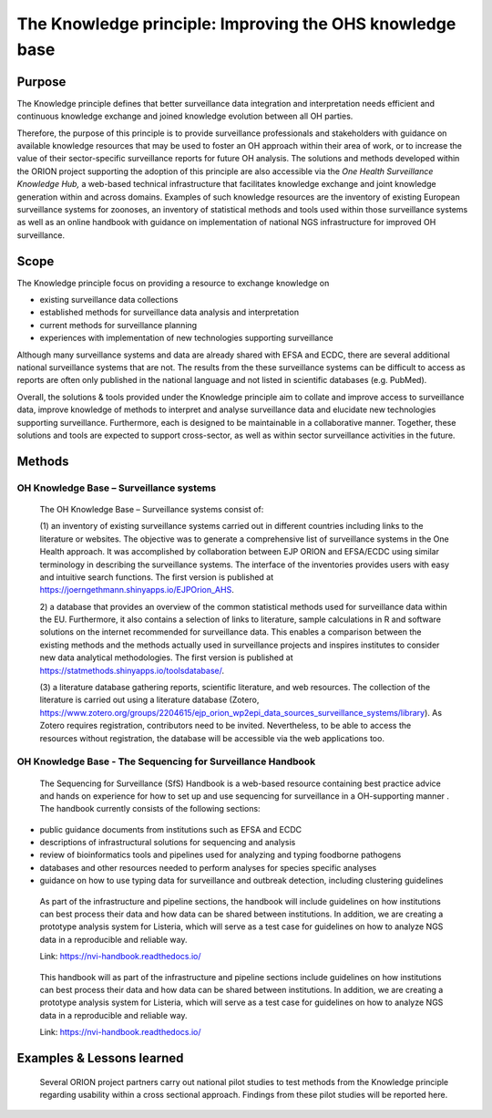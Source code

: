 =========================================================
The Knowledge principle: Improving the OHS knowledge base
=========================================================



Purpose
-------

The Knowledge principle defines that better surveillance data
integration and interpretation needs efficient and continuous knowledge
exchange and joined knowledge evolution between all OH parties.

Therefore, the purpose of this principle is to provide surveillance
professionals and stakeholders with guidance on available knowledge
resources that may be used to foster an OH approach within their area of
work, or to increase the value of their sector-specific surveillance
reports for future OH analysis. The solutions and methods developed
within the ORION project supporting the adoption of this principle are
also accessible via the *One Health Surveillance Knowledge Hub,* a
web-based technical infrastructure that facilitates knowledge exchange
and joint knowledge generation within and across domains. Examples of
such knowledge resources are the inventory of existing European
surveillance systems for zoonoses, an inventory of statistical methods
and tools used within those surveillance systems as well as an online
handbook with guidance on implementation of national NGS infrastructure
for improved OH surveillance.


Scope
-----

The Knowledge principle focus on providing a resource to exchange
knowledge on

-  existing surveillance data collections

-  established methods for surveillance data analysis and interpretation

-  current methods for surveillance planning

-  experiences with implementation of new technologies supporting surveillance


Although many surveillance systems and data are already shared with EFSA
and ECDC, there are several additional national surveillance systems
that are not. The results from the these surveillance systems can be
difficult to access as reports are often only published in the national
language and not listed in scientific databases (e.g. PubMed).

Overall, the solutions & tools provided under the Knowledge principle
aim to collate and improve access to surveillance data, improve
knowledge of methods to interpret and analyse surveillance data and
elucidate new technologies supporting surveillance. Furthermore, each is
designed to be maintainable in a collaborative manner. Together, these
solutions and tools are expected to support cross-sector, as well as
within sector surveillance activities in the future.


Methods
-------

OH Knowledge Base – Surveillance systems
'''''''''''''''''''''''

   The OH Knowledge Base – Surveillance systems consist of:

   (1) an inventory of existing surveillance systems carried out in
   different countries including links to the literature or websites.
   The objective was to generate a comprehensive list of surveillance
   systems in the One Health approach. It was accomplished by
   collaboration between EJP ORION and EFSA/ECDC using similar
   terminology in describing the surveillance systems. The interface of
   the inventories provides users with easy and intuitive search
   functions. The first version is published at
   https://joerngethmann.shinyapps.io/EJPOrion_AHS.

   2) a database that provides an overview of the common statistical
   methods used for surveillance data within the EU. Furthermore, it
   also contains a selection of links to literature, sample calculations
   in R and software solutions on the internet recommended for
   surveillance data. This enables a comparison between the existing
   methods and the methods actually used in surveillance projects and
   inspires institutes to consider new data analytical methodologies.
   The first version is published at
   https://statmethods.shinyapps.io/toolsdatabase/.

   (3) a literature database gathering reports, scientific literature,
   and web resources. The collection of the literature is carried out
   using a literature database (Zotero,
   https://www.zotero.org/groups/2204615/ejp_orion_wp2epi_data_sources_surveillance_systems/library).
   As Zotero requires registration, contributors need to be invited.
   Nevertheless, to be able to access the resources without
   registration, the database will be accessible via the web
   applications too.


OH Knowledge Base - The Sequencing for Surveillance Handbook
''''''''''''''''''''''''''''''''''''''''''''''''''''''''''''

   The Sequencing for Surveillance (SfS) Handbook is a web-based
   resource containing best practice advice and hands on experience for
   how to set up and use sequencing for surveillance in a OH-supporting
   manner . The handbook currently consists of the following sections:
   
-  public guidance documents from institutions such as EFSA and ECDC

-  descriptions of infrastructural solutions for sequencing and analysis

-  review of bioinformatics tools and pipelines used for analyzing and typing foodborne pathogens

-  databases and other resources needed to perform analyses for species specific analyses

-  guidance on how to use typing data for surveillance and outbreak detection, including clustering guidelines

..

   As part of the infrastructure and pipeline sections, the handbook
   will include guidelines on how institutions can best process their
   data and how data can be shared between institutions. In addition, we
   are creating a prototype analysis system for Listeria, which will
   serve as a test case for guidelines on how to analyze NGS data in a
   reproducible and reliable way.

   Link: https://nvi-handbook.readthedocs.io/

..

   This handbook will as part of the infrastructure and pipeline
   sections include guidelines on how institutions can best process
   their data and how data can be shared between institutions. In
   addition, we are creating a prototype analysis system for Listeria,
   which will serve as a test case for guidelines on how to analyze NGS
   data in a reproducible and reliable way.

   Link: https://nvi-handbook.readthedocs.io/


Examples & Lessons learned
--------------------------

   Several ORION project partners carry out national pilot studies to
   test methods from the Knowledge principle regarding usability within
   a cross sectional approach. Findings from these pilot studies will be
   reported here.
